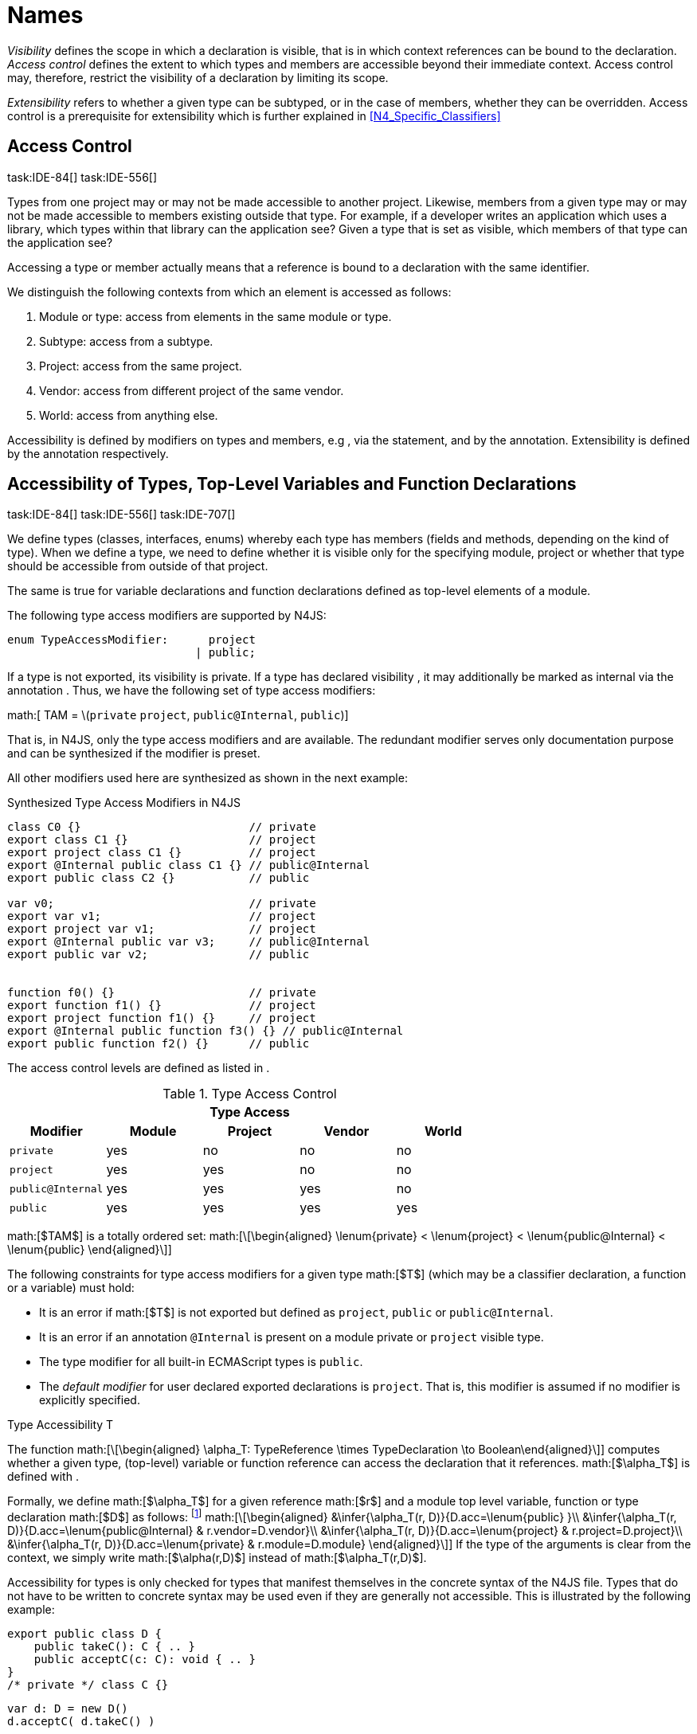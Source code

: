 = Names

_Visibility_ defines the scope in which a declaration is visible, that
is in which context references can be bound to the declaration. _Access
control_ defines the extent to which types and members are accessible
beyond their immediate context. Access control may, therefore, restrict
the visibility of a declaration by limiting its scope.

_Extensibility_ refers to whether a given type can be subtyped, or in
the case of members, whether they can be overridden. Access control is a
prerequisite for extensibility which is further explained in <<N4_Specific_Classifiers>>

== Access Control
task:IDE-84[] task:IDE-556[]

Types from one project may or may not be made
accessible to another project. Likewise, members from a given type may
or may not be made accessible to members existing outside that type. For
example, if a developer writes an application which uses a library,
which types within that library can the application see? Given a type
that is set as visible, which members of that type can the application
see?

Accessing a type or member actually means that a reference is bound to a
declaration with the same identifier.

We distinguish the following contexts from which an element is accessed
as follows:

1.  Module or type: access from elements in the same module or type.
2.  Subtype: access from a subtype.
3.  Project: access from the same project.
4.  Vendor: access from different project of the same vendor.
5.  World: access from anything else.

Accessibility is defined by modifiers on types and members, e.g , via
the statement, and by the annotation. Extensibility is defined by the
annotation respectively.

== Accessibility of Types, Top-Level Variables and Function Declarations
task:IDE-84[] task:IDE-556[] task:IDE-707[]

We define types (classes, interfaces, enums) whereby each type has members (fields and methods, depending on the kind of type).
When we define a type, we need to define whether it is visible only for the specifying module, project or whether that type should be accessible from outside of that project.

The same is true for variable declarations and function declarations
defined as top-level elements of a module.

The following type access modifiers are supported by N4JS:

[source,n4js]
----
enum TypeAccessModifier:      project
                            | public;
----

If a type is not exported, its visibility is private. If a type has
declared visibility , it may additionally be marked as internal via the
annotation . Thus, we have the following set of type access modifiers:

math:[ TAM = \(``private`` ``project``, ``public@Internal``, ``public``)]

That is, in N4JS, only the type access modifiers and are available. The
redundant modifier serves only documentation purpose and can be
synthesized if the modifier is preset.

All other modifiers used here are synthesized as shown in the next
example:

.Synthesized Type Access Modifiers in N4JS
[source,n4js]
----
class C0 {}                         // private
export class C1 {}                  // project
export project class C1 {}          // project
export @Internal public class C1 {} // public@Internal
export public class C2 {}           // public

var v0;                             // private
export var v1;                      // project
export project var v1;              // project
export @Internal public var v3;     // public@Internal
export public var v2;               // public


function f0() {}                    // private
export function f1() {}             // project
export project function f1() {}     // project
export @Internal public function f3() {} // public@Internal
export public function f2() {}      // public
----

The access control levels are defined as listed in .

.Type Access Control
[cols="^,^,^,^,^"]
|===
5+^|*Type Access*

h|Modifier h|Module h| Project h| Vendor h| World
|``private`` |yes |no |no |no
|``project`` |yes |yes |no |no
|``public@Internal`` |yes |yes |yes |no
|``public`` |yes |yes |yes |yes
|===

math:[$TAM$] is a totally ordered set:
math:[\[\begin{aligned}
\lenum{private} < \lenum{project} < \lenum{public@Internal} < \lenum{public}
\end{aligned}\]]

// TODO: requirements
// 3type access modifiers[req:type access modifiers]

The following constraints for type access modifiers for a given type math:[$T$]
(which may be a classifier declaration, a function or a variable) must
hold:

* It is an error if math:[$T$] is not exported but defined as
``project``, ``public`` or
``public@Internal``.
* It is an error if an annotation ``@Internal`` is
present on a module private or ``project`` visible
type.
* The type modifier for all built-in ECMAScript types is
``public``.
* The _default modifier_ for user declared exported declarations is
``project``. That is, this modifier is assumed if no
modifier is explicitly specified.

.Type Accessibility T
[def]
--
The function math:[\[\begin{aligned}
\alpha_T: TypeReference \times TypeDeclaration \to Boolean\end{aligned}\]]
computes whether a given type, (top-level) variable or function
reference can access the declaration that it references.
math:[$\alpha_T$] is defined with .

Formally, we define math:[$\alpha_T$] for a given reference
math:[$r$] and a module top level variable, function or type
declaration math:[$D$] as follows: footnote:[See for definitions of metatype properties.]
math:[\[\begin{aligned}
&\infer{\alpha_T(r, D)}{D.acc=\lenum{public} }\\
&\infer{\alpha_T(r, D)}{D.acc=\lenum{public@Internal} & r.vendor=D.vendor}\\
&\infer{\alpha_T(r, D)}{D.acc=\lenum{project} & r.project=D.project}\\
&\infer{\alpha_T(r, D)}{D.acc=\lenum{private} & r.module=D.module}
\end{aligned}\]]
If the type of the arguments is clear from the context, we simply write
math:[$\alpha(r,D)$] instead of math:[$\alpha_T(r,D)$].

Accessibility for types is only checked for types that manifest
themselves in the concrete syntax of the N4JS file. Types that do not
have to be written to concrete syntax may be used even if they are
generally not accessible. This is illustrated by the following example:

// TODO Example
//[Implicit, allowed type references in N4JS][ex:Implicit_allowed_type_references_in_N4JS]

[source,n4js]
----
export public class D {
    public takeC(): C { .. }
    public acceptC(c: C): void { .. }
}
/* private */ class C {}
----

[source,n4js]
----
var d: D = new D()
d.acceptC( d.takeC() )
----

--

=== Accessibility of Members
task:IDE-84[] task:IDE-556[] task:IDE-707[]

Accessibility at the member level is only applicable when the type
itself is accessible. If you cannot access the type, you cannot access
any of its members. Note that inherited members (from an interface or
class) become members of a class. For example, if `B extends A`, and if `A` is not
accessible to some client `C` but `B` is, then the members of `A` are indirectly
accessible to `C` in so far as they are accessed via `B`. This is true in
particular for interfaces, as their properties are possibly merged into
the consuming class (cf. <<Implementation_of_members>>).

The following member access modifiers are supported by N4JS:

[source,n4js]
----
enum MemberAccessModifier:    private
                            | project
                            | protected
                            | public;
----

The modifiers and may be annotated with . Thus, we can define the
following set of member access modifiers:
math:[\[\begin{aligned}
MAM &= \{ & \\
&\lenum{private}, \lenum{protected@Internal}, \lenum{protected}, \\
&\lenum{project}, \lenum{public@Internal}, \lenum{public}\\
\}
\end{aligned}\]]
``protected@Internal`` and ``public@Internal`` are synthesized tags and were
introduced as shorthand notation for the `@Internal` annotation together with `protected` or `public` access modifiers.
The modifier is the default one and it can be omitted.
As with the type access modifiers, not all member access modifiers are
available in N4JS. Instead, they are synthesized from different
construct as shown in the next example.

// TODO Example Block
//[Synthesized Member Access Modifiers in N4JS][ex:Synthesized_Member_Access_Modifiers_in_N4JS]

[source,n4js]
----
export @Internal public class C {

    private f0;                 // private
    f1;                         // project
    project f2;                 // project
    @Internal protected f3;     // protected@Internal
    protected f4;               // protected
    @Internal public f5;        // public@Internal
    public f6;                  // public

    private m0() {}             // private
    m1() {}                     // project
    project m2() {}             // project
    @Internal protected m3() {} // protected@Internal
    protected m4() {}           // protected
    @Internal public m5() {}    // public@Internal
    public  m6() {}             // public
}
----

math:[$MAM$] does not define a totally ordered set. However, its
subset
math:[\[\begin{aligned}
MAM \backslash \{\lenum{public@Internal}\}
\end{aligned}\]] is a totally
ordered set footnote:[That is, for application developers not providing a library or a public API available to other vendors, member access modifiers behave almost similar to modifiers known from Java.]:
math:[\[\begin{aligned}
\lenum{private} < \lenum{project} < \lenum{protected@Internal} < \lenum{protected} < \lenum{public}
\end{aligned}\]]

<<Member Access Controls>> shows which members are accessible from where.

[[Member Access Controls]]

.Member Access Control
[cols="<,^,^,^,^,^,^"]
|===
| Access Modifier | Inside Module | Inside Project | Vendor | Vendor Subtypes  | Other Projects |Everywhere

m|private           |yes |no |no |no |no |no
m|project           |yes |yes |no |no |no |no
m|protected@Internal|yes |yes |yes |no |no |no
m|protected         |yes |yes |yes |no |yes |no
m|public@Internal   |yes |yes |yes |yes |no |no
m|public            |yes |yes |yes |yes |yes |yes
|===

// TODO Definition

.Type and Member Accessibility Relation
[def]
We define the relation
math:[\[\begin{aligned} & = \hspace{1em}: \hspace{1em} TAM \times MAM\end{aligned}\]] as follows:
math:[\[\begin{aligned}
& = \hspace{1em}: \hspace{1em} TAM \times MAM
\end{align*} as follows:
\begin{align*}
    = \hspace{1em} ::= \{ &     (\lenum{private}, \lenum{private} ), (\lenum{project}, \lenum{project} ),\\
                    & (\lenum{public@Internal},\lenum{public@Internal}), (\lenum{public}, \lenum{public} ) \}
\end{aligned}\]]
We further define the relation math:[$\geq : TAM \times MAM$] as follows:
math:[\[\begin{aligned}
\infer{tam \geq mam}{\exists mam'\in MAM: tam = mam' \land mam' \geq mam}
\end{aligned}\]]
Less, greater then etc. are defined accordingly.


// TODO fix the delimiters
.Member Accessibility
[def]
math:[$\alpha_m$]]
The function
math:[\[\alpha_m: MemberReference \times MemberDeclaration \to Boolean\]]
computes if a given reference can access the member declaration that it
references.

Note that math:[$alpha_m$] and math:[$bind$] are different
functions. A reference can only bind to a declaration if it can access
the declaration. However, bind requires more condition to work (correct
metatypes, no shadowing etc).


Formally, we define math:[$\alpha_m$] for a given reference
math:[$r$] and member declaration math:[$M$] as
follows:
footnote:[See <<N4_Specific_Classifiers>> for definitions of metatype properties. Note that math:[$r.receiver$] always refers to a type declaration in the context of an expression as the receiver type of math:[$r$]. The declaring type of the member declaration is considered to be the receiver type of the member reference rather than the type that originally declares the member
declaration.]

footnote:[Note, the Java-like access restriction for members of visibility ``protected`` or ``protected@Internal`` to code that is responsible for the implementation of that object. cite:[Gosling14a(S6.6.2,p.166)]]

 math:[\[\begin{aligned}
&\infer{\alpha_m(r, M)}{M.acc = \lenum{public}}\\
&\infer{\alpha_m(r, M)}{r.vendor = M.vendor & M.acc = \lenum{public@Internal}}\\
&\infer{\alpha_m(r, M)}{r.owner \in r.receiver.super^* & M.acc = \lenum{protected}}\\
&\infer{\alpha_m(r, M)}{r.owner \in r.receiver.super^* & r.vendor = M.vendor & M.acc = \lenum{protected@Internal}}\\
&\infer{\alpha_m(r, M)}{r.project = M.project & M.acc = \lenum{project}}\\
&\infer{\alpha_m(r, M)}{r.module = r.module & M.acc =\lenum{private}}\\
\end{aligned}\]]

If the type of the arguments is clear from the context, we simply write
math:[$\alpha(r,M)$] instead of math:[$\alpha_m(r,M)$].

Although private members are accessible inside a module, it is not
possible to redefine (override etc.) these members (see <<Redefinition_of_Members>>).

//Requirement
// 4Default Member Access Modifiers[req:default_member_access_modifiers]

The following constraints for member access modifiers must hold:

1.  The _default modifier_ for members of user-declared classes is
``project``.
2.  The _default modifier_ for members of interfaces is the same as the
visibility of the interface itself, except for private interfaces. For
private interfaces, the default modifier for members is
``project``.
3.  The modifier for enum literals is always
``public``.
4.  Private members of a classifier are visible and accessible within a
module, i.e. you can access the private method of a class, for instance,
when the use of the class as receiver is in the same module where the
class has been defined. In case of inheritance, private members are
visible if the host (e.g. the class) is in the same module as the
provider (the extended class). This also means that abstract members of
a class are allowed to be defined private as they may be overridden
within a module.

// TODO {Rework visibility concept for private members. If private members are hidden with symbols an overriding is not possible, even in the same module.}

// Example
//[Type and Member Access Modifiers][ex:Type_and_Member_Access_Modifiers]

[source,n4js]
----
export project interface I {
    project foo();
}

// This interface may be used publicly, but since the inherited method foo() is project visible only,
// it is not possible to implement that interface in other projects.
export public interface J extends I {
}

// Since the visibility of foo is set to public here, it is possible to implement this interface in other projects.
export public interface K extends I {
    @Override public foo();
}

// Since foo is private, it is not possible to subclass the class in other modules. Still, it
// is possible to use it in other projects.
// XPECT noerrors -->
export public abstract class C {
    private abstract foo();

    public static C instance() {
        // return some default instance
        ...
    }
}
----

As demonstrated in the following snippet, class can be used but not
subclassed in other modules:

[source,n4js]
----
import C from "C"

// XPECT errors --> "Cannot extend class C: cannot implement one or more non-accessible abstract members: method C.foo." at "C"
export public abstract class Sub extends C {
}

// XPECT noerrors -->
var c: C = C.instance();
----

Members of non-visible types are, in general, not visible for a client.
Members may become visible, however, if they are accessed via a visible
type which inherits these members. The following examples demonstrate
two different scenarios:


[[ex:Declaring type vs receiver type]]
It is especially noteworthy that the declaring type of a member is
generally not considered for the accessibility of that member but only
the receiver type is relevant.

[source,n4js]
----
class Base {
    public m(b: Base): void {}
}
export public class ApiType extends Base {
}
----

[source,n4js]
----
import * as N from "Base";

var t = new N.ApiType();
// member can be accessed although type Base is not exported:
t.m(t);
----

The property access to the member `m` is valid because it fulfills the
constraints for accessibility. The receiver of the property access is `t` of
type `ApiType`. That type is exported and accessible. Therefore, the inherited
member `m` is also considered valid since it is also defined `public`.

This rule allows for defining a common functionality in module or
project visible types that becomes accessible via exported, visible
subtypes.

// TODO: Example
// [Member Access and Type Access Interplay][ex:Member Access and Type Access Interplay]
The following example demonstrates the behavior when
non-visible types are used as return types. In this case, all the
members of the non-visible types are not accessible, even if they have a
public access modifier.

[source,n4js]
----
class A {
    foo(): void{}
}
export public class C {
    public getHidden(): A { return new A() };
}
----

[source,n4js]
----
import * as Nfrom "A"

class Client {
    f(): void {
        var c = new N.C();
        // XPECT noerrors --> Getting an instance the hidden type is possible
        var hidden = c.getHidden();
        // XPECT errors --> "The method foo is not visible." at "foo"
        hidden.foo();
    }
}
----

=== Valid Names

For identifier and property names, the same constraints as in ECMAScript
cite:[ECMA11a(S7.6)]
cite:[ECMA11a(S7.6.1.2)]
cite:[ECMA11a(S11.6)] are applied.

Identifier names in N4JS are defined similar to cite:[ECMA11a(S11.6)], making it possible to even use reserved words (keywords etc.). For some element types, errors
or warnings are issued in order to prevent problems when using these
names.

//Requirement
5Forbidden Identifier Names in  task:IDEBUG-207[] N4JS[req:Identifier_Names_in_N4JS] In
N4JS mode, errors are generated in the following cases:

.  A name of a type equals
..  an access modifier
..  `set` or `get`
..  an ECMAScript keyword
..  a boolean literal
..  the name of a base type
.  The name of a function or function expression equals (but not the
method)
..  an ECMAScript keyword
..  a reserved future ECMAScript word

6Undesired Identifier Names in
N4JS[req:Undesired_Identifier_Names_in_N4JS] In N4JS mode, warnings are
generated in the following cases:

.  The name of a member (of a non external type)
..  equals the name of a base type footnote:[``string, boolean, number, any, null``] but the type of the variable is different from that type
..  is not static nor const but starts with an upper case letter
.  The name of a non-external n4 types (class, interface, enum) starts
with a lower case letter
.  The name of a variable (incl. formal parameter or catch variable and
fields)
..  equals an N4JS keyword
..  equals the name of a base type but the type of the variable is
different from that type
..  is not const but starts with an upper case letter

=== Qualified Names

In N4JS source code, types can only be referenced using their simple
name. There is no such thing as a fully-qualified type name in N4JS or
ECMAScript. Types are uniquely identified by their simple name, maybe
together with an import and the module specifier given there. Clashes
between simple names of imported type and locally declared types can be
resolved by importing the type under an alias.

In some cases, however, we need to define references to types or even
members. For example, if we want to reference certain members in JSDoc
comments or for unambiguous error messages. For this reason, we formally
define qualified names even if they cannot occur in source code.

<<tab:typenames,Type Names>> shows the different names of a given type ``C``, defined in a module
``M.n4js``, defined in a package ``p`` of a project ``MyProject``.

[[tab:typenames]]
.Different forms of module and type specifiers.
[cols="<,^m"]
|===
|Name |Example

|Simple Type Name | C
|(Plain) Module Specifier | p/M
|Complete Module Specifier |  MyProject/p/M
|Complete Type Specifier | MyProject/p/M.C
|===

Simple type names are used throughout N4JS code in order to refer to
types. The different forms of module specifiers are only used in import
declarations in the string following the keyword.

=== Name Duplicates

There might be cases where two (or more) scopes created by different
entities with the same (simple) name overlap. Those situations can be
referred to as shadowing, hiding, or obscuring. While they are not the
same, many of those cases are not allowed in N4JS. For simplicity we
refer to them all as shadowing or duplication (see below). Rule of thumb
is that N4JS allows everything that is allowed in JavaScript StrictMode.

==== Lexical Environment

N4JS handles scopes similar to ECMAScript, so that function scope is
applied to variables declared with `var` (and parameters), and block scope for
variables is declared with `let` or `const`. In general, ECMAScript defines _Lexical
Environments_ as a specification type used to define the association of
Identifiers to specific variables and functions based upon the lexical
nesting structure of ECMAScript code. cite:[ECMA11a(10.2)].

Elements that introduce lexical environments: ::
``FunctionDefinition``, ``VariableDeclaration``, ``CatchBlock``, ``WithStatement``,
``ImportDeclaration``


N4JS specific declarations: ::
``N4ClassDeclaration``, ``N4InterfaceDeclaration``,
``N4EnumDeclaration``, ``N4MethodDeclaration``.


Additionally, a built-in lexical environment that defines global scope
exists for every `Script`.

Since N4JS is extended (and a bit more strict) JS strict mode, __Object
environment record__s created by `WithStatement` are not taken into account when
resolving duplicates. This applies to both N4JS mode and JS strict mode.
In unrestricted JS the `WithStatement` is allowed but duplicates are not validated.

NOTE: In case of names introduced by ``ImportDeclaration``s only ``NamedImportSpecifiers``s are taken into account (their import name or its alias if available). ``WildcardImportSpecifiers``s are not taken into
account. Potential optimizations by compiler or user annotation are also
not currently taken into account during analysis.

==== Duplicates and Shadowing

.Shadowing Overriding Duplicates
[def]
--

Two elements with the same name declared in the same lexical environment
(cf. cite:[ECMA11a(S10.2.2.1)] are called __duplicates__.
An element defined in an environment _shadows_ all elements with the same name in outer environments.

In class hierarchies, a member with the same name as a member defined in
a supertype is said to override the latter. Overriding is discussed in .

For the following constraints, we make the following assumptions:

* Names of function expressions or declarations are handles similar to
locally declared elements in the function. Function declarations are
additionally declaring a name in their outer scope.
* The implicit formal parameter ``arguments`` is treated similar to declared formal
parameters.
* Formal parameters are defined in the lexical environment of a
function, that is, they are defined in the same lexical environment as
local ``var``-variables or other declarations in that function.
* The "global" environment contains objects globally defined by the
execution environment.
--

//Requirement
// 7Forbidden Duplicates[req:Forbidden_Duplicates]
There must be no two elements defined in the same lexical environment with the same name,
that is, there must be no duplicates.

8Forbidden Shadowing[req:Forbidden_Shadowing] In general, shadowing is
allowed in N4JS. But it is not allowed in the following cases:

1.  No element defined in the standard global scope must be shadowed.
2.  There must be no function shadowing another function.
3.  Elements defined in catch blocks must not shadow elements defined
all parent non-catch-block environments.

//Requirement
//9Forbidden Names[req:Forbidden_Names]
1. In the script environment, it is not allowed to use the name
’arguments’.
footnote:[This conflicts with the implicit parameter arguments introduced by the transpiler when wrapping the script/module into a definition function.]

<<Forbidden shadowing>> shows nested lexical environments with named elements declared inside (all named ``x`` here), the forbidden cases are marked with arrows (the
numbers at the left side refer to the numbers in
[req:Forbidden_Shadowing].

[[Forbidden shadowing]]
image:fig/shadowing.png[Forbidden shadowing]

Rational:

* We expect only few named nested functions. Since this is expected to
be a rare case, no shadowing should occur there as this is maybe not
expected by the programmer.
* It is typical that nested environments define local variables. In
particular helper variables (such as `i: number i` or `s: string` ) are expected to be used quite
often. Since this is a typical case, we allow shadowing for local
variables.
* Function declarations may shadow type declarations. However, both
entities are to be handled completely differently, so that an error will
occur if the shadowing is ignored by the programmer anyway.

